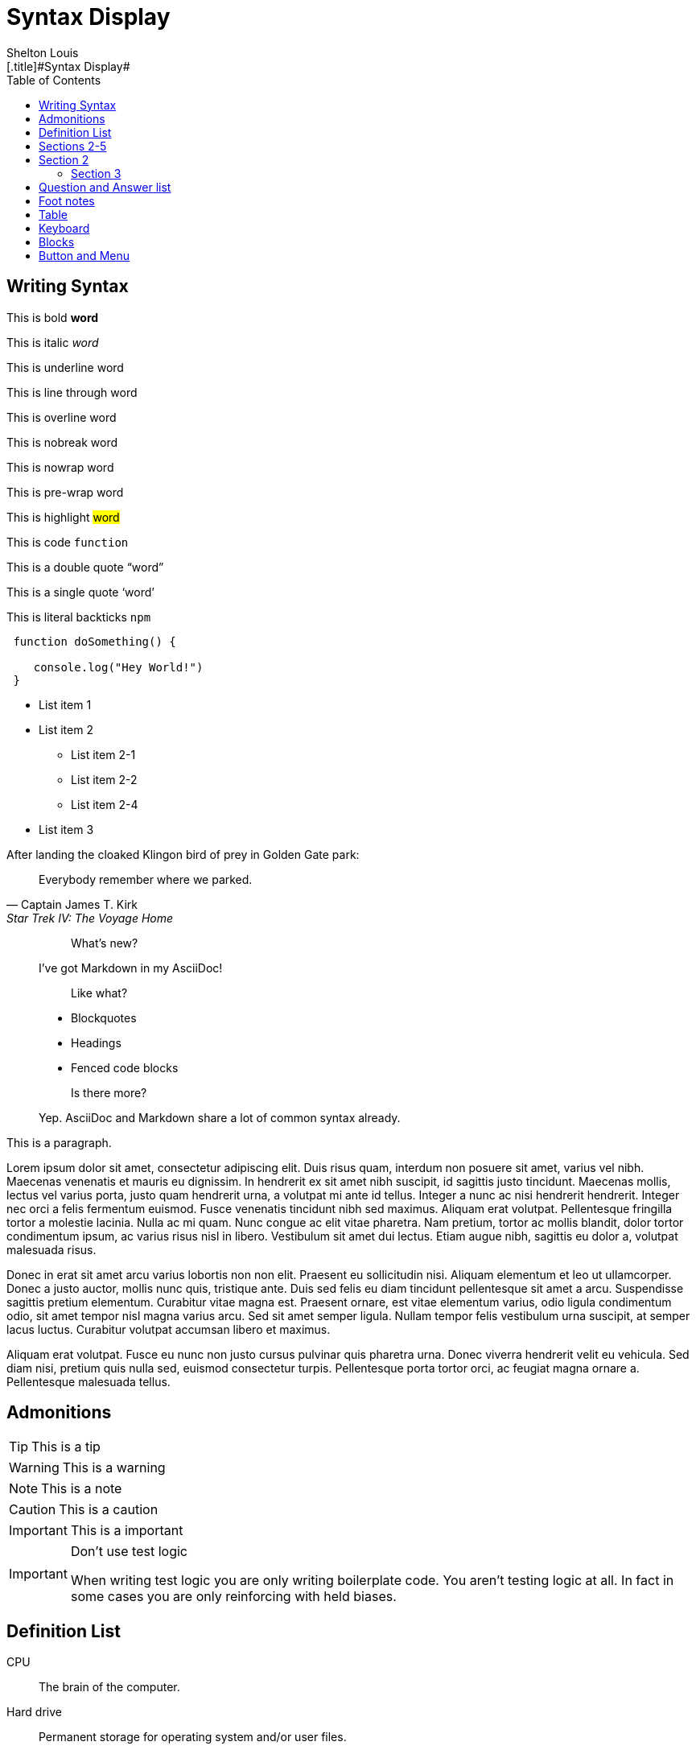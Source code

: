 # Syntax Display
Shelton Louis
:experimental:
:hero_image: ../../assets/images/couple-9215839_640.jpg
:toc: auto
[.title]#{doctitle}#

ifdef::icons[The icons aren't set]


## Writing Syntax

This is bold *word*

This is italic _word_

This is underline [.underline]#word#

This is line through [.line-through]#word#

This is overline [.overline]#word#

This is nobreak [.nobreak]#word#

This is nowrap [.nowrap]#word#

This is pre-wrap [.pre-wrap]#word#

This is highlight #word#

This is code `function`

This is a double quote "`word`"

This is a single quote '`word`'

This is literal backticks ``npm``

```ts
 function doSomething() {

    console.log("Hey World!")
 }
```

* List item 1

* List item 2
** List item 2-1
** List item 2-2
** List item 2-4
* List item 3


.After landing the cloaked Klingon bird of prey in Golden Gate park:
[quote,Captain James T. Kirk,Star Trek IV: The Voyage Home]
Everybody remember where we parked.

> > What's new?
>
> I've got Markdown in my AsciiDoc!
>
> > Like what?
>
> * Blockquotes
> * Headings
> * Fenced code blocks
>
> > Is there more?
>
> Yep. AsciiDoc and Markdown share a lot of common syntax already.

This is a paragraph.
   
Lorem ipsum dolor sit amet, consectetur adipiscing elit. Duis risus quam, interdum non posuere sit amet, varius vel nibh. Maecenas venenatis et mauris eu dignissim. In hendrerit ex sit amet nibh suscipit, id sagittis justo tincidunt. Maecenas mollis, lectus vel varius porta, justo quam hendrerit urna, a volutpat mi ante id tellus. Integer a nunc ac nisi hendrerit hendrerit. Integer nec orci a felis fermentum euismod. Fusce venenatis tincidunt nibh sed maximus. Aliquam erat volutpat. Pellentesque fringilla tortor a molestie lacinia. Nulla ac mi quam. Nunc congue ac elit vitae pharetra. Nam pretium, tortor ac mollis blandit, dolor tortor condimentum ipsum, ac varius risus nisl in libero. Vestibulum sit amet dui lectus. Etiam augue nibh, sagittis eu dolor a, volutpat malesuada risus.

Donec in erat sit amet arcu varius lobortis non non elit. Praesent eu sollicitudin nisi. Aliquam elementum et leo ut ullamcorper. Donec a justo auctor, mollis nunc quis, tristique ante. Duis sed felis eu diam tincidunt pellentesque sit amet a arcu. Suspendisse sagittis pretium elementum. Curabitur vitae magna est. Praesent ornare, est vitae elementum varius, odio ligula condimentum odio, sit amet tempor nisl magna varius arcu. Sed sit amet semper ligula. Nullam tempor felis vestibulum urna suscipit, at semper lacus luctus. Curabitur volutpat accumsan libero et maximus.

Aliquam erat volutpat. Fusce eu nunc non justo cursus pulvinar quis pharetra urna. Donec viverra hendrerit velit eu vehicula. Sed diam nisi, pretium quis nulla sed, euismod consectetur turpis. Pellentesque porta tortor orci, ac feugiat magna ornare a. Pellentesque malesuada tellus.

## Admonitions

TIP: This is a tip

WARNING: This is a warning

NOTE: This is a note

CAUTION: This is a caution

IMPORTANT: This is a important


[IMPORTANT]
.Don't use test logic
====
When writing test logic you are only writing boilerplate code.
You aren't testing logic at all.
In fact in some cases you are only reinforcing with held biases.
====


## Definition List

CPU:: The brain of the computer.
Hard drive:: Permanent storage for operating system and/or user files.
RAM:: Temporarily stores information the CPU uses during operation.


[horizontal]
Keyboard:: Used to enter text or control items on the screen.
Mouse:: Used to point to and select items on your computer screen.
Monitor:: Displays information in visual form using text and graphics.

## Sections 2-5

## Section 2

### Section 3

#### Section 4

##### Section 5

## Question and Answer list

[qanda]
What is the answer?::
This is the answer.

Are cameras allowed?::
Are backpacks allowed?::
No.


## Foot notes

The hail-and-rainbow protocol can be initiated at five levels:
double footnote:[The double hail-and-rainbow level makes my toes tingle.]

. tertiary
. supernumerary
. supermassive
. apocalyptic



A bold statement! footnote:disclaimer[Opinions are my own.]

Another outrageous statement.footnote:disclaimer[]




## Table

[cols="1,2,2,2,1,1", options="header"]
|===
| Employee ID | Name            | Department   | Position           | Salary   | Hire Date

| 101         | Alice Johnson   | Engineering  | Software Engineer  | 85000    | 2020-05-15
| 102         | Bob Smith       | Marketing    | Marketing Manager  | 72000    | 2018-08-22
| 103         | Catherine Lee   | HR           | HR Specialist      | 68000    | 2019-03-10
| 104         | David Kim       | Engineering  | Data Scientist     | 95000    | 2021-01-05
| 105         | Emma Brown      | Finance      | Accountant         | 70000    | 2017-11-30
|===

[%autowidth]
|===
| Product ID | Name                | Category      | Stock  | Price   | Added Date

| 201        | Wireless Mouse      | Electronics   | 150    | 25.99   | 2023-02-15
| 202        | Coffee Maker        | Appliances    | 80     | 49.99   | 2023-01-20
| 203        | Gaming Chair        | Furniture     | 45     | 199.99  | 2023-03-10
| 204        | Bluetooth Headphones| Electronics   | 200    | 59.99   | 2023-04-05
| 205        | Desk Lamp           | Furniture     | 120    | 35.99   | 2023-02-28
|===




## Keyboard

kbd:[Ctrl+T] Open a new tab

kbd:[F11] Toggle fullscreen

kbd:[Ctrl+Shift+N] New incognito window

kbd:[\ ] Used to escape characters

kbd:[Ctrl+\]] Jump to keyword

kbd:[Ctrl + +] Increase zoom

## Blocks

////

! These are the differences between a listing and a literal blocks 
listing - computer input
source - a listing block that features syntax highlighting
literal - computer output
////

.Literal Block
....
Im'a literal block.
.... 

.Listing Block
----
This is a listing block
----

.Example Block
====

This is an example block

====

.Pass Block
++++
<div>
I'm a pass block as HTML
</div>
++++

.Sidebar Block 
****
Sidebars are used to visually separate auxiliary bits of content
that supplement the main text.

TIP: They can contain any type of content.

.Source code block in a sidebar
[source,js]
----
const { expect, expectCalledWith, heredoc } = require('../test/test-utils')
----
****

## Button and Menu 

Press the btn:[OK] button when you are finished.

Select a file in the file navigator and click btn:[Open].

To save the file, select menu:File[Save].

Select menu:View[Zoom > Reset] to reset the zoom level to the default setting.

